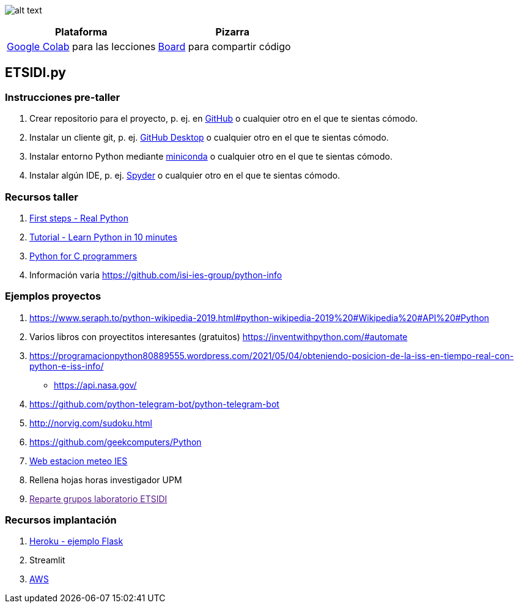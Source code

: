 image:logo.png[alt text,title="Logo"]

[cols=",",options="header",]
|===
|Plataforma |Pizarra
|https://colab.research.google.com/[Google Colab] para las lecciones
|https://board.net/p/etsidi.py[Board] para compartir código
|===

[[etsidipy]]
== ETSIDI.py

=== Instrucciones pre-taller

. Crear repositorio para el proyecto, p. ej. en
https://github.com/[GitHub] o cualquier otro en el que te sientas
cómodo.
. Instalar un cliente git, p. ej. https://desktop.github.com/[GitHub
Desktop] o cualquier otro en el que te sientas cómodo.
. Instalar entorno Python mediante
https://github.com/isi-ies-group/python-info#miniconda[miniconda] o
cualquier otro en el que te sientas cómodo.
. Instalar algún IDE, p. ej.
https://github.com/isi-ies-group/python-info#ide---spyder[Spyder] o
cualquier otro en el que te sientas cómodo.

=== Recursos taller

. https://realpython.com/python-first-steps/[First steps - Real Python]
. https://www.stavros.io/tutorials/python/[Tutorial - Learn Python in 10
minutes]
. https://engineering.purdue.edu/~milind/datascience/2018spring/notes/lecture-2.pdf[Python
for C programmers]
. Información varia
https://github.com/isi-ies-group/python-info[https://github.com/isi-ies-group/python-info]

=== Ejemplos proyectos

. https://www.seraph.to/python-wikipedia-2019.html#python-wikipedia-2019%20#Wikipedia%20#API%20#Python[https://www.seraph.to/python-wikipedia-2019.html#python-wikipedia-2019%20#Wikipedia%20#API%20#Python]
. Varios libros con proyectitos interesantes (gratuitos)
https://inventwithpython.com/#automate[https://inventwithpython.com/#automate]
. https://programacionpython80889555.wordpress.com/2021/05/04/obteniendo-posicion-de-la-iss-en-tiempo-real-con-python-e-iss-info/[https://programacionpython80889555.wordpress.com/2021/05/04/obteniendo-posicion-de-la-iss-en-tiempo-real-con-python-e-iss-info/]
* https://api.nasa.gov/[https://api.nasa.gov/]
. https://github.com/python-telegram-bot/python-telegram-bot[https://github.com/python-telegram-bot/python-telegram-bot]
. http://norvig.com/sudoku.html[http://norvig.com/sudoku.html]
. https://github.com/geekcomputers/Python[https://github.com/geekcomputers/Python]
. https://helios.ies.upm.es/[Web estacion meteo IES]
. Rellena hojas horas investigador UPM
. link:[Reparte grupos laboratorio ETSIDI]

=== Recursos implantación

. https://realpython.com/flask-by-example-part-1-project-setup/[Heroku -
ejemplo Flask]
. Streamlit
. https://realpython.com/python-boto3-aws-s3/[AWS]
